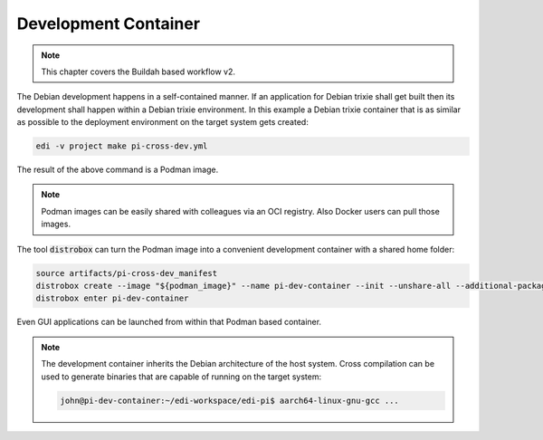 Development Container
=====================

.. note::
   This chapter covers the Buildah based workflow v2.

The Debian development happens in a self-contained manner. If an application for Debian trixie shall get built then
its development shall happen within a Debian trixie environment. In this example a Debian trixie container
that is as similar as possible to the deployment environment on the target system gets created:

.. code:: bash

   edi -v project make pi-cross-dev.yml

The result of the above command is a Podman image.

.. note::
   Podman images can be easily shared with colleagues via an OCI registry. Also Docker users can pull those
   images.

The tool :code:`distrobox` can turn the Podman image into a convenient development
container with a shared home folder:

.. code:: bash

   source artifacts/pi-cross-dev_manifest
   distrobox create --image "${podman_image}" --name pi-dev-container --init --unshare-all --additional-packages "systemd libpam-systemd"
   distrobox enter pi-dev-container

Even GUI applications can be launched from within that Podman based container.

.. note::
   The development container inherits the Debian architecture of the host system. Cross compilation can be used to
   generate binaries that are capable of running on the target system:

   .. code:: bash

      john@pi-dev-container:~/edi-workspace/edi-pi$ aarch64-linux-gnu-gcc ...

